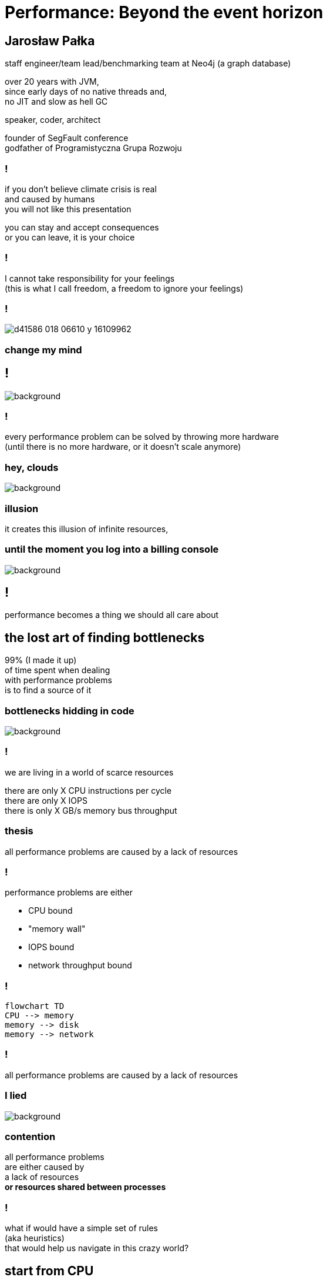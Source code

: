 = Performance: Beyond the event horizon
:idprefix:
:stem: asciimath
:backend: html
:source-highlighter: highlightjs
:highlightjs-style: github
:revealjs_history: true
:revealjs_theme: night
:revealjs_controls: false
:revealjs_width: 1920
:revealjs_height: 1080
:imagesdir: images
:customcss: css/custom.css
:title-slide-background-image: pexels-pixabay-268533.jpg
:mmdc: /home/jarek/node_modules/.bin/mmdc

== Jarosław Pałka

staff engineer/team lead/benchmarking team at Neo4j (a graph database)

over 20 years with JVM, +
since early days of no native threads and, +
no JIT and slow as hell GC

speaker, coder, architect

founder of SegFault conference +
godfather of Programistyczna Grupa Rozwoju

=== !

if you don't believe climate crisis is real +
and caused by humans +
you will not like this presentation

you can stay and accept consequences +
or you can leave, it is your choice

=== !

I cannot take responsibility for your feelings +
(this is what I call freedom, a freedom to ignore your feelings)

=== !

image::https://media.nature.com/lw800/magazine-assets/d41586-018-06610-y/d41586-018-06610-y_16109962.png[]

=== change my mind

== !

image::https://media.giphy.com/media/5gyQvw0weMJXMCJTw8/giphy.gif[background]


=== !

every performance problem can be solved by throwing more hardware +
(until there is no more hardware, or it doesn't scale anymore)

=== hey, clouds

image::https://media.giphy.com/media/l41lQIclE3lItAlfq/giphy.gif[background]

=== illusion

it creates this illusion of infinite resources,

[role="highlight_section_title"]
=== until the moment you log into a billing console

image::https://media.giphy.com/media/1GT5PZLjMwYBW/giphy.gif[background]

== !

performance becomes a thing we should all care about

// TODO inverter pyramid (features, maintainability, performance)

== the lost art of finding bottlenecks

99% (I made it up) +
of time spent when dealing +
with performance problems +
is to find a source of it

=== bottlenecks hidding in code

image::https://media.giphy.com/media/mpaLG4YIVuXF6/giphy.gif[background]

=== !

we are living in a world of scarce resources

there are only X CPU instructions per cycle +
there are only X IOPS +
there is only X GB/s memory bus throughput


=== thesis

all performance problems are caused by a lack of resources

=== !

performance problems are either

* CPU bound
* "memory wall"
* IOPS bound
* network throughput bound

=== !

[mermaid, height=1020]
....
flowchart TD
CPU --> memory
memory --> disk
memory --> network
....

=== !

all performance problems are caused by a lack of resources

=== I lied

image::https://media.giphy.com/media/qwetfXgpXMdWM/giphy.gif[background]

=== contention

all performance problems +
are either caused by +
a lack of resources +
*or resources shared between processes*

=== !

what if would have a simple set of rules +
(aka heuristics) +
that would help us navigate in this crazy world?

== start from CPU

[mermaid, height=900]
....
flowchart TD
CPU --> memory
memory --> disk
memory --> network
....

[role="highlight_section_title"]
=== developer deploying new version during an outage

image::https://media.giphy.com/media/bP0y34GHtOzp6/giphy.gif[background]

=== !

[mermaid,height=980]
....
graph TD
    A[uptime] --> B{Is load average high?}
    B --> |Yes| C(top)
    B --> |No| HOSTNAME[hostname]
    HOSTNAME --> WRONG_HOSTNAME{Are you on correct machine?}
    WRONG_HOSTNAME -->|No| DONE 
    C --> CPU_BUSY{What keeps your CPU busy?}
    CPU_BUSY -->|usr| CPU_USR[Things are wrong in user space]
    CPU_BUSY -->|sys| G[Things are wrong in kernel]
    CPU_BUSY -->|wait| CPU_WAIT[Things are busy in I/O]
    CPU_BUSY -->|idle| CPU_IDLE
    G --> J[dmesg]
    J --> I{Do we see any errors}
    I -->|Yes| DONE((You are done here))
    I --> |No| SYSDIG[# slow system calls <br/>sysdig -c topscalls<br/>sysdig -c bottlenecks<br/>sysdig -c scallslower]
    SYSDIG --> SYSCALLS[Go study syscalls]
    SYSCALLS --> DONE
    CPU_WAIT --> CPU_WAIT_IOSTAT[iostat -x]
    CPU_WAIT --> CPU_WAIT_VMSTAT[vmstat]
    CPU_WAIT_VMSTAT --> CACHES_BUFFERS{Are caches/buffers healthy?}
    CPU_USR --> PIDSTAT[# are you busy reading from disk <br/> pidstat -h -d -t -p pid]
    CPU_USR --> PIDSTAT_CONTEXT_SWITCH[# are you busy context switching <br/> pidtstat -h -w -t -p pid]
    CPU_USR --> PIDSTAT_PAGE_FAULTS[# are you busy with page faults <br/> pidtstat -h -r -t -p pid]
    CPU_IDLE --> MEMORY_WALL[# check CPU caches and IPC <br/> perf]
    CPU_IDLE --> LOCK[Deadlock?]
    CACHES_BUFFERS -->|No| WHO_ATE_RAM[#who ate ram <br/> pidstat -h -r]
....       

=== WARNING!

above heuristic is the collection of my experience, +
articles and books I read +
and people I worked with, +
your the mileage may vary

== a different perspective

[role="highlight_section_title"]
=== world is a queue

image::https://media.giphy.com/media/5YuhLwDgrgtRVwI7OY/giphy.gif[background]

=== !

the world we live in is a huge network of queues,

if we take this perspective on systems, +
we could come up with a different +
set of heuristics

== USE

**U**tilization **S**aturation **E**rrors

described by one the only Brendan Gregg in https://www.brendangregg.com/usemethod.html[The USE method]

I could actually copy paste here his article :) +
(this is what I am going to do anyway)

[role="highlight_section_title"]
=== a sip of theory

image::https://media.giphy.com/media/l5Dgth3SiNj14FzLD2/giphy.gif[background]

[.white.background]
=== !

image::https://upload.wikimedia.org/wikipedia/commons/6/65/Mm1_queue.svg[width=900]

=== !

[quote,,Brendan Greg]
    For every resource, check utilization, saturation, and errors.

=== !

* resource: all physical server functional components (CPUs, disks, buses, ...) 
* utilization: the average time that the resource was busy servicing work
* saturation: the degree to which the resource has extra work which it can't service, often queued
* errors: the count of error events

=== Does Low Utilization Mean No Saturation?

[quote,,Brendan Greg]
    A burst of high utilization can cause saturation and performance issues, even though utilization is low when averaged over a long interval. This may be counter-intuitive!
    I had an example where a customer had problems with CPU saturation (latency) even though their monitoring tools showed CPU utilization was never higher than 80%. The monitoring tool was reporting five minute averages, during which CPU utilization hit 100% for seconds at a time.

=== !

[quote,,Brendan Greg]
    Some components are two types of resources: storage devices are a service request resource (I/O) and also a capacity resource (population). Both types can become a system bottleneck. Request resources can be defined as queueing systems, which can queue and then service requests.

=== !

image::https://www.brendangregg.com/USEmethod/usemethod_flow.png[]

=== Interconnects

[quote,,Brendan Greg]
    CPU, memory and I/O interconnects are often overlooked. Fortunately, they aren't commonly the system bottleneck. Unfortunately, if they are, it can be difficult to do much about (maybe you can upgrade the main board, or reduce load: eg, "zero copy" projects lighten memory bus load). With the USE Method, at least you become aware of what you weren't considering: interconnect performance.

=== Software Resources

* mutex locks: utilization may be defined as the time the lock was held; saturation by those threads queued waiting on the lock.
* thread pools: utilization may be defined as the time threads were busy processing work; saturation by the number of requests waiting to be serviced by the thread pool.
* process/thread capacity: the system may have a limited number of processes or threads, the current usage of which may be defined as utilization; waiting on allocation may be saturation; and errors are when the allocation failed (eg, "cannot fork").
* file descriptor capacity: similar to the above, but for file descriptors.

[role="highlight_section_title"]
=== that leads us to next chapter

image::https://media.giphy.com/media/1TgECF0mNVirC/giphy.gif[background]

== the box

https://www.infoq.com/articles/the-box/[The Box: A Shortcut to finding Performance Bottlenecks, Kirk Pepperdine]

[role="highlight_section_title"]
=== systems have layers

image::https://media.giphy.com/media/JMfzwxEIbd6zC/giphy.gif[background]

=== the box

image::https://imgopt.infoq.com/fit-in/1200x2400/filters:no_upscale()/articles/the-box/en/resources/image1.jpg[]

=== when sh.t hits the fan

=== people

[quote,,Kirk Pepperdine]
    What this is saying is that performance bottlenecks are sensitive to the load that is put on the system. If we change a layer in the box we will end up with a  different system so it is consistent that the box includes People. 

=== !

change in one layer will impact other layers, +
either by requesting more resources +
or by causing higher contention

=== !

[quote,,Kirk Pepperdine]
    Having People layer represent people isn't enough. 
    People also represent anything that drives our system including batch processes and other systems. These all put demands on the other layers in the system, that in turn consume the scarce resources they provide.

=== !

[quote,,Kirk Pepperdine]
    The list of things we need to know in order to create a good simulation includes, the number of users, what they are doing, how often they are doing it, and when they are doing it. We also need to consider scenarios such as; beginning and end of shift activities, seasonal trends, special events, the ever present 2 am backup activity.


=== Application

[quote,,Kirk Pepperdine]
     ignore the code until after you've looked at the lower layers of the box. Even then you're foray into the code should use a profiler as a guide.

[role="highlight_section_title"]
=== ignore the code

image::https://media.giphy.com/media/V4NSR1NG2p0KeJJyr5/giphy.gif[background]

=== WAT?

this feels counter-intuitive, +
we eat, breath, drink, defecate code

unless you have continuous profiling enabled on production, + 
you will get lost in +
lines of code, +
assumptions, +
unknowns

=== JVM (aka runtime)

the original article was targeted to Java developers, +
but we can replace JVM with any runtime, +
be it .NET, k8s +
you name it

=== !

understand how your runtime maps to hardware resources

threads to CPU cores +
your high-level code to CPU instructions +
your data structures to CPU cache sizes +
your I/O operations to page sizes +
your method sizes to context switches

[role="highlight_section_title"]
=== huston we have a problem

image::https://media.giphy.com/media/5ndfKr0Nv92LkWrKpU/giphy.gif[background]

=== hardware

layer with limited resources +

=== it is complicated

[role="highlight_section_title"]
we can either add more resources +
or optimize usage of those in our code

[role="highlight_section_title"]
=== moar cores

image::https://media.giphy.com/media/FHlMJHSx5sGBi/giphy.gif[background]

=== !

an important question you need to ask when digging through layers is +

what has changed?

=== !

more users? +
new release? +
runtime configuration changes?

== takeaways

[role="highlight_section_title"]
== DON'T PANIC

image::https://media.giphy.com/media/nrXif9YExO9EI/giphy.gif[background]

=== !

* be transparent, and call f*ck up a f*ck up
* keep non-technical people informed, but not involved
* be transparent, publish all metrics and incident logs
* implement minimal operating standards
* have an up to date map of your system (sic!)

[role="highlight_section_title"]
== SHARPEN YOUR TOOLS

image::https://media.giphy.com/media/oE1jws1iDDcvm/giphy-downsized-large.gif[background]

=== !

* observability
* benchmarking
* continuous profiling

[role="highlight_section_title"]
== BE AFRAID OF THE DARK

image::https://media.giphy.com/media/LShzvtC3Ri1oO7TMHT/giphy.gif[background]

=== !

* you don't know everything, it is better to be stupid and fix the problem, then to be wisest man in the room and have low system availability ;)
* things you don't know you don't know will come and get you in most unexpected ways
* make sure you have as wide as possible set of skills at your disposal when dealing with incident

[role="highlight_section_title"]
== IT'S ALWAYS FUNNY UNTIL SOMEBODY GETS HURT

=== !

Are people getting hurt or dying? +
No? 

Business as usuall 

== !

image::https://media.giphy.com/media/3oEduIT6dW9cBH5ZQc/giphy.gif[background,size=contain]